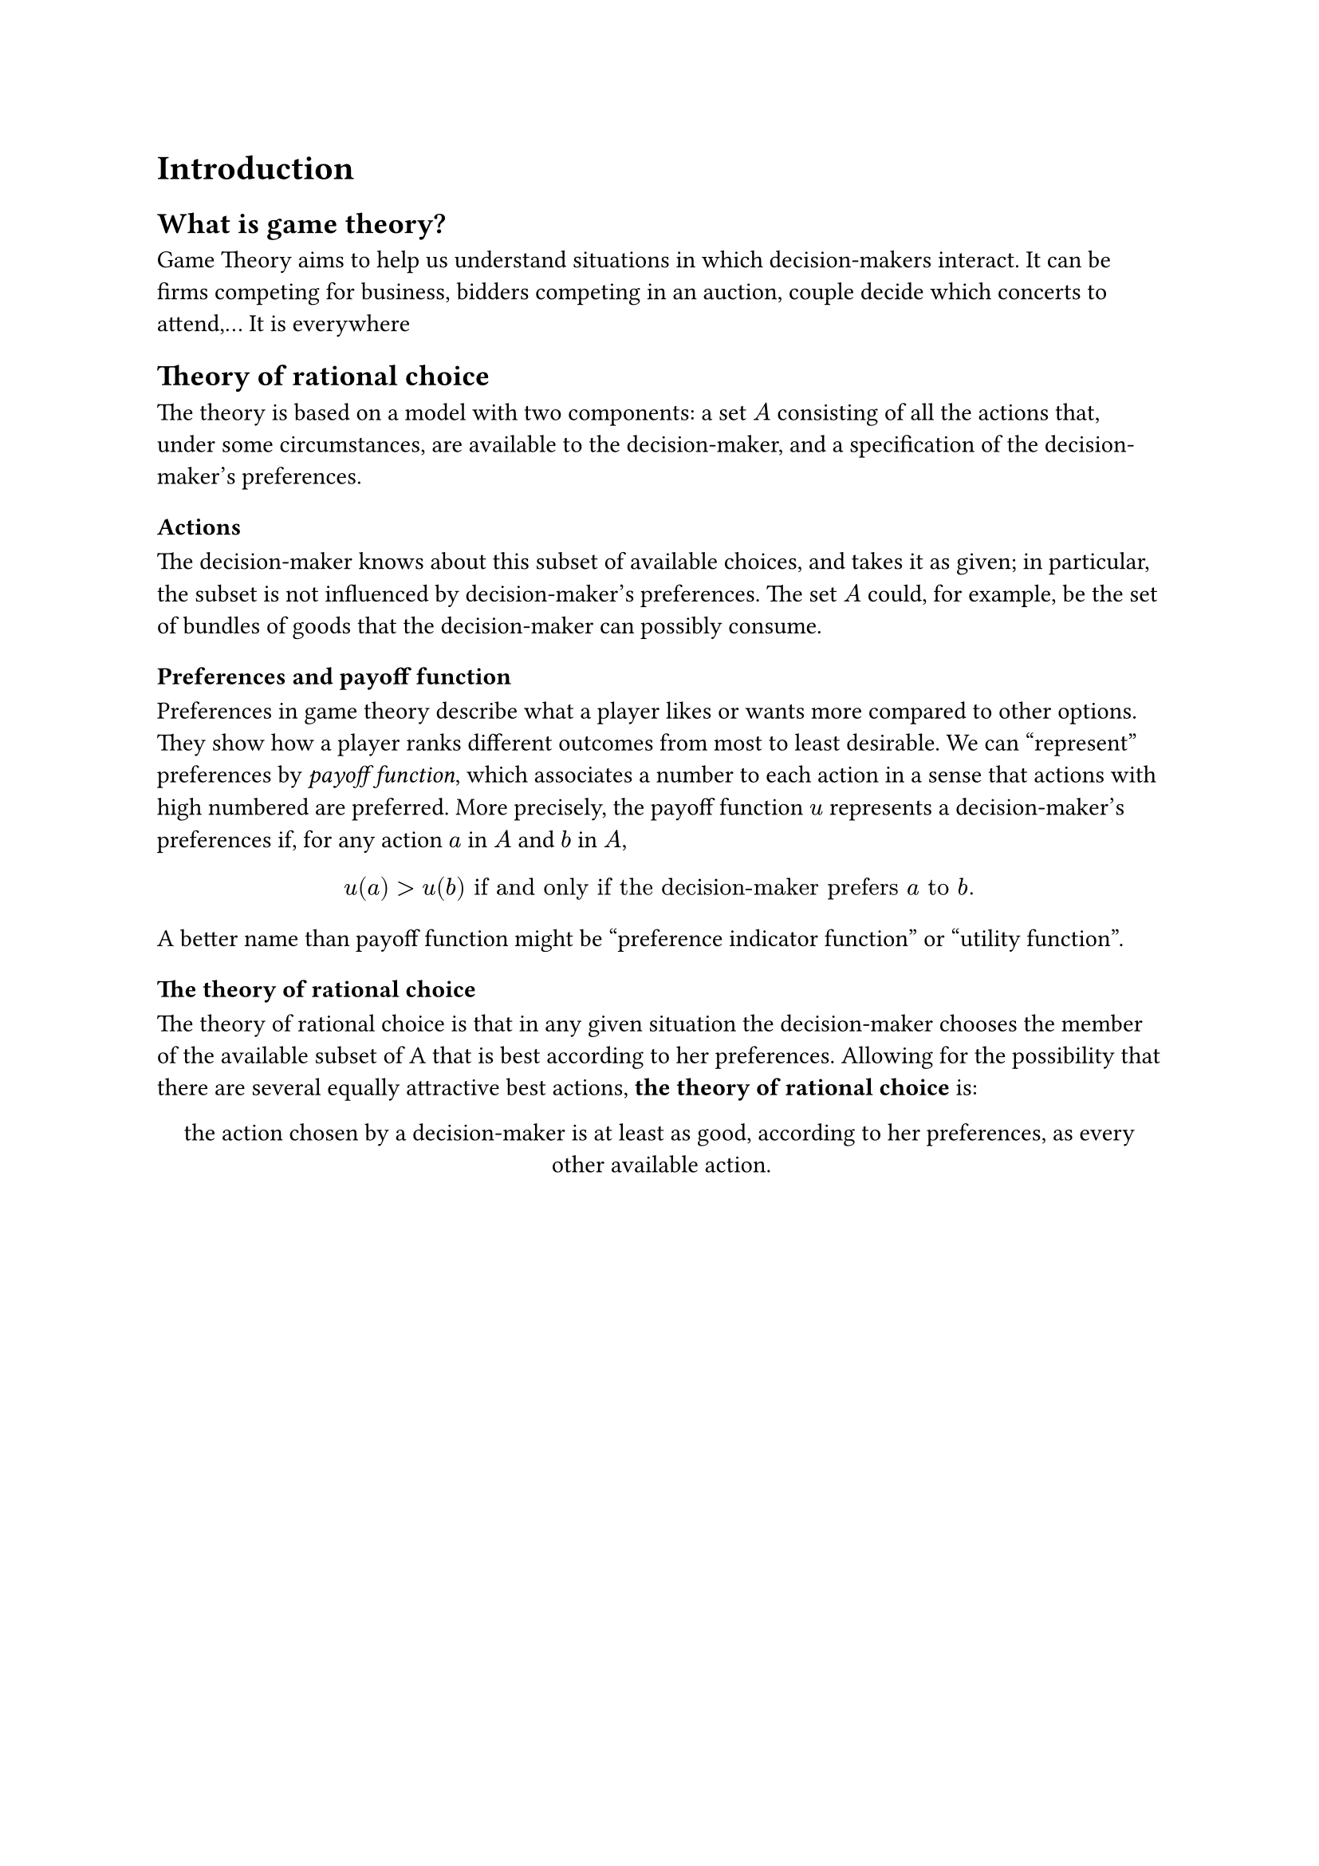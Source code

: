 = Introduction
== What is game theory?
Game Theory aims to help us understand situations in which decision-makers interact. It can be firms competing for business, bidders competing in an auction, couple decide which concerts to attend,... It is everywhere

== Theory of rational choice
The theory is based on a model with two components: a set $A$ consisting of all the actions that, under some circumstances, are available to the decision-maker, and a specification of the decision-maker's preferences.
=== Actions
The decision-maker knows about this subset of available choices, and takes it as given; in particular, the subset is not influenced by decision-maker's preferences. The set $A$ could, for example, be the set of bundles of goods that the decision-maker can possibly consume.
=== Preferences and payoff function
Preferences in game theory describe what a player likes or wants more compared to other options. They show how a player ranks different outcomes from most to least desirable.
We can "represent" preferences by _payoff function_, which associates a number to each action in a sense that actions with high numbered are preferred. More precisely, the payoff function $u$ represents a decision-maker's preferences if, for any action $a$ in $A$ and $b$ in $A$,
$
u(a) > u(b) "if and only if the decision-maker prefers" a "to" b "."
$<payoff_func>

A better name than payoff function might be "preference indicator function" or "utility function".
=== The theory of rational choice
The theory of rational choice is that in any given situation the decision-maker chooses the member of the available subset of A that is best according to her preferences. Allowing for the possibility that there are several equally attractive best actions, *the theory of rational choice* is:

#align(center)[
  #set par(justify: false)
  the action chosen by a decision-maker is at least as good, according to her preferences, as every other available action.
]
